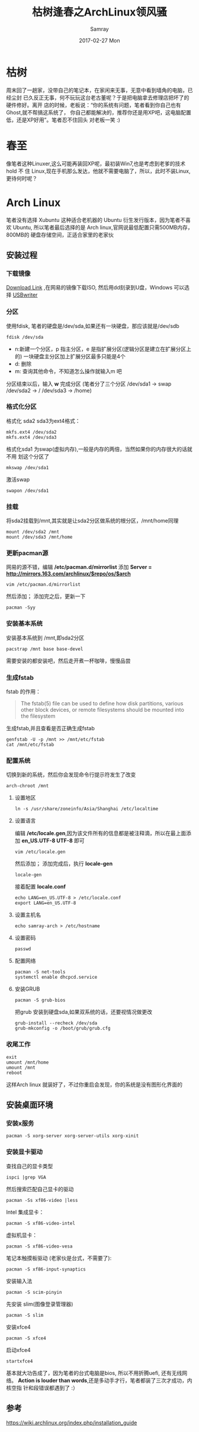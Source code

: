 #+TITLE:       枯树逢春之ArchLinux领风骚
#+AUTHOR:      Samray
#+EMAIL:       samray@localhost.localdomain
#+DATE:        2017-02-27 Mon
#+URI:         /blog/%y/%m/%d/枯树逢春之archlinux领风骚
#+KEYWORDS:    archlinux,linux
#+TAGS:        linux
#+LANGUAGE:    en
#+OPTIONS:     H:3 num:nil toc:nil \n:nil ::t |:t ^:nil -:nil f:t *:t <:t
#+DESCRIPTION: An description about how to install arch linux in an old machine
* 枯树
  周末回了一趟家，没带自己的笔记本，在家闲来无事，无意中看到墙角的电脑，已经尘封
  已久反正无事，何不玩玩这台老古董呢？于是把电脑拿去修理店把坏了的硬件修好。离开
  店的时候，老板说：“你的系统有问题，笔者看到你自己也有Ghost,就不帮搞这系统了，
  你自己都能解决的，推荐你还是用XP吧，这电脑配置低，还是XP好用”。笔者忍不住回头
  对老板一笑 :)
* 春至
  像笔者这种Linuxer,这么可能再装回XP呢，最初装Win7,也是考虑到老爹的技术 hold 不
  住 Linux,现在手机那么发达，他就不需要电脑了，所以，此时不装Linux,更待何时呢？
* Arch Linux
  笔者没有选择 Xubuntu 这种适合老机器的 Ubuntu 衍生发行版本，因为笔者不喜欢
   Ubuntu, 所以笔者最后选择的是 Arch linux,官网说最低配置只需500MB内存，800MB的
   硬盘存储空间，正适合家里的老家伙
** 安装过程
*** 下载镜像
    [[https://www.archlinux.org/download/][Download Link]] ,在网易的镜像下载ISO, 然后用dd刻录到U盘，Windows 可以选择
    [[http://sourceforge.net/projects/usbwriter][USBwriter]]
*** 分区
    使用fdisk, 笔者的硬盘是/dev/sda,如果还有一块硬盘，那应该就是/dev/sdb
    #+BEGIN_SRC shell
      fdisk /dev/sda
    #+END_SRC
    + n:新建一个分区，p 指主分区，e 是指扩展分区(逻辑分区是建立在扩展分区上的)
      一块硬盘主分区加上扩展分区最多只能是4个
    + d: 删除
    + m: 查询其他命令，不知道怎么操作就输入m 吧
    分区结束以后，输入 *w* 完成分区 (笔者分了三个分区 /dev/sda1 -> swap
    /dev/sda2 -> / /dev/sda3 -> /home)
*** 格式化分区
    格式化 sda2 sda3为ext4格式：
    #+BEGIN_SRC shell
      mkfs.ext4 /dev/sda2
      mkfs.ext4 /dev/sda3
    #+END_SRC
    格式化sda1 为swap(虚拟内存),一般是内存的两倍，当然如果你的内存很大的话就不用
    划这个分区了
    #+BEGIN_SRC shell
      mkswap /dev/sda1
    #+END_SRC
    激活swap
    #+BEGIN_SRC shell
      swapon /dev/sda1
    #+END_SRC
*** 挂载
    将sda2挂载到/mnt,其实就是让sda2分区做系统的根分区，/mnt/home同理
    #+BEGIN_SRC shell
      mount /dev/sda2 /mnt
      mount /dev/sda3 /mnt/home
    #+END_SRC
*** 更新pacman源
    网易的源不错，编辑 */etc/pacman.d/mirrorlist* 添加 *Server = http://mirrors.163.com/archlinux/$repo/os/$arch*
    #+BEGIN_SRC shell
      vim /etc/pacman.d/mirrorlist
    #+END_SRC
    然后添加；
    添加完之后，更新一下
    #+BEGIN_SRC shell
      pacman -Syy
    #+END_SRC
*** 安装基本系统
    安装基本系统到 /mnt,即sda2分区
    #+BEGIN_SRC shell
      pacstrap /mnt base base-devel
    #+END_SRC
    需要安装的都安装吧，然后走开煮一杯咖啡，慢慢品尝
*** 生成fstab
    fstab 的作用：
    #+BEGIN_QUOTE
    The fstab(5) file can be used to define how disk partitions, various other
    block devices, or remote filesystems should be mounted into the filesystem
    #+END_QUOTE
    生成fstab,并且查看是否正确生成fstab
    #+BEGIN_SRC shell
      genfstab -U -p /mnt >> /mnt/etc/fstab
      cat /mnt/etc/fstab
    #+END_SRC
*** 配置系统
    切换到新的系统，然后你会发现命令行提示符发生了改变
    #+BEGIN_SRC 
    arch-chroot /mnt
    #+END_SRC
**** 设置地区
     #+BEGIN_SRC shell
       ln -s /usr/share/zoneinfo/Asia/Shanghai /etc/localtime
     #+END_SRC
**** 设置语言
     编辑 */etc/locale.gen*,因为该文件所有的信息都是被注释滴，所以在最上面添加
     *en_US.UTF-8 UTF-8* 即可
     #+BEGIN_SRC shell
       vim /etc/locale.gen 
     #+END_SRC
     然后添加；
     添加完成后，执行 *locale-gen*
     #+BEGIN_SRC shell
       locale-gen
     #+END_SRC
     接着配置 *locale.conf*
     #+BEGIN_SRC shell
       echo LANG=en_US.UTF-8 > /etc/locale.conf
       export LANG=en_US.UTF-8
     #+END_SRC
**** 设置主机名
     #+BEGIN_SRC shell
       echo samray-arch > /etc/hostname
     #+END_SRC
**** 设置密码
     #+BEGIN_SRC shell
       passwd
     #+END_SRC
**** 配置网络
     #+BEGIN_SRC shell
       pacman -S net-tools
       systemctl enable dhcpcd.service
     #+END_SRC
**** 安装GRUB
     #+BEGIN_SRC shell
       pacman -S grub-bios
     #+END_SRC
     把grub 安装到硬盘sda,如果双系统的话，还要视情况做更改
     #+BEGIN_SRC shell
       grub-install --recheck /dev/sda
       grub-mkconfig -o /boot/grub/grub.cfg
     #+END_SRC
*** 收尾工作
    #+BEGIN_SRC shell
      exit
      umount /mnt/home
      umount /mnt
      reboot
    #+END_SRC
    这样Arch linux 就装好了，不过你重启会发现，你的系统是没有图形化界面的
** 安装桌面环境
*** 安装x服务
    #+BEGIN_SRC shell
      pacman -S xorg-server xorg-server-utils xorg-xinit
    #+END_SRC
*** 安装显卡驱动
    查找自己的显卡类型
    #+BEGIN_SRC shell
      ispci |grep VGA
    #+END_SRC
    然后搜索匹配自己显卡的驱动
    #+BEGIN_SRC shell
      pacman -Ss xf86-video |less
    #+END_SRC
    Intel 集成显卡：
    #+BEGIN_SRC shell
      pacman -S xf86-video-intel
    #+END_SRC
    虚拟机显卡：
    #+BEGIN_SRC shell
      pacman -S xf86-video-vesa
    #+END_SRC
    笔记本触摸板驱动 (老家伙是台式，不需要了):
    #+BEGIN_SRC shell
      pacman -S xf86-input-synaptics
    #+END_SRC
    安装输入法
    #+BEGIN_SRC shell
      pacman -S scim-pinyin
    #+END_SRC
    先安装 slim(图像登录管理器)
    #+BEGIN_SRC shell
      pacman -S slim
    #+END_SRC
    安装xfce4
    #+BEGIN_SRC shell
      pacman -S xfce4
    #+END_SRC
    启动xfce4
    #+BEGIN_SRC shell
      startxfce4
    #+END_SRC
    
    基本就大功告成了，因为笔者的台式电脑是bios, 所以不用折腾uefi, 还有无线网络。
    *Action is louder than words*,还是多动手才行，笔者都装了三次才成功，内核空指
    针和段错误都遇到了 :）
** 参考
   [[https://wiki.archlinux.org/index.php/installation_guide]]
     
   
